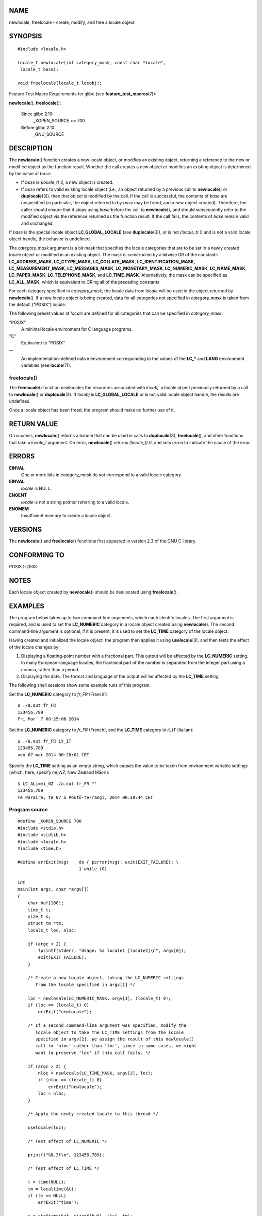 NAME
====

newlocale, freelocale - create, modify, and free a locale object

SYNOPSIS
========

::

   #include <locale.h>

   locale_t newlocale(int category_mask, const char *locale",
    locale_t base);

   void freelocale(locale_t locobj);

Feature Test Macro Requirements for glibc (see
**feature_test_macros**\ (7)):

**newlocale**\ (), **freelocale**\ ():

   Since glibc 2.10:
      \_XOPEN_SOURCE >= 700

   Before glibc 2.10:
      \_GNU_SOURCE

DESCRIPTION
===========

The **newlocale**\ () function creates a new locale object, or modifies
an existing object, returning a reference to the new or modified object
as the function result. Whether the call creates a new object or
modifies an existing object is determined by the value of *base*:

-  If *base* is *(locale_t) 0*, a new object is created.

-  If *base* refers to valid existing locale object (i.e., an object
   returned by a previous call to **newlocale**\ () or
   **duplocale**\ (3)), then that object is modified by the call. If the
   call is successful, the contents of *base* are unspecified (in
   particular, the object referred to by *base* may be freed, and a new
   object created). Therefore, the caller should ensure that it stops
   using *base* before the call to **newlocale**\ (), and should
   subsequently refer to the modified object via the reference returned
   as the function result. If the call fails, the contents of *base*
   remain valid and unchanged.

If *base* is the special locale object **LC_GLOBAL_LOCALE** (see
**duplocale**\ (3)), or is not *(locale_t) 0* and is not a valid locale
object handle, the behavior is undefined.

The *category_mask* argument is a bit mask that specifies the locale
categories that are to be set in a newly created locale object or
modified in an existing object. The mask is constructed by a bitwise OR
of the constants **LC_ADDRESS_MASK**, **LC_CTYPE_MASK**,
**LC_COLLATE_MASK**, **LC_IDENTIFICATION_MASK**,
**LC_MEASUREMENT_MASK**, **LC_MESSAGES_MASK**, **LC_MONETARY_MASK**,
**LC_NUMERIC_MASK**, **LC_NAME_MASK**, **LC_PAPER_MASK**,
**LC_TELEPHONE_MASK**, and **LC_TIME_MASK**. Alternatively, the mask can
be specified as **LC_ALL_MASK**, which is equivalent to ORing all of the
preceding constants.

For each category specified in *category_mask*, the locale data from
*locale* will be used in the object returned by **newlocale**\ (). If a
new locale object is being created, data for all categories not
specified in *category_mask* is taken from the default ("POSIX") locale.

The following preset values of *locale* are defined for all categories
that can be specified in *category_mask*:

"POSIX"
   A minimal locale environment for C language programs.

"C"
   Equivalent to "POSIX".

""
   An implementation-defined native environment corresponding to the
   values of the **LC_\*** and **LANG** environment variables (see
   **locale**\ (7)).

freelocale()
------------

The **freelocale**\ () function deallocates the resources associated
with *locobj*, a locale object previously returned by a call to
**newlocale**\ () or **duplocale**\ (3). If *locobj* is
**LC_GLOBAL_LOCALE** or is not valid locale object handle, the results
are undefined.

Once a locale object has been freed, the program should make no further
use of it.

RETURN VALUE
============

On success, **newlocale**\ () returns a handle that can be used in calls
to **duplocale**\ (3), **freelocale**\ (), and other functions that take
a *locale_t* argument. On error, **newlocale**\ () returns *(locale_t)
0*, and sets *errno* to indicate the cause of the error.

ERRORS
======

**EINVAL**
   One or more bits in *category_mask* do not correspond to a valid
   locale category.

**EINVAL**
   *locale* is NULL.

**ENOENT**
   *locale* is not a string pointer referring to a valid locale.

**ENOMEM**
   Insufficient memory to create a locale object.

VERSIONS
========

The **newlocale**\ () and **freelocale**\ () functions first appeared in
version 2.3 of the GNU C library.

CONFORMING TO
=============

POSIX.1-2008.

NOTES
=====

Each locale object created by **newlocale**\ () should be deallocated
using **freelocale**\ ().

EXAMPLES
========

The program below takes up to two command-line arguments, which each
identify locales. The first argument is required, and is used to set the
**LC_NUMERIC** category in a locale object created using
**newlocale**\ (). The second command-line argument is optional; if it
is present, it is used to set the **LC_TIME** category of the locale
object.

Having created and initialized the locale object, the program then
applies it using **uselocale**\ (3), and then tests the effect of the
locale changes by:

1. Displaying a floating-point number with a fractional part. This
   output will be affected by the **LC_NUMERIC** setting. In many
   European-language locales, the fractional part of the number is
   separated from the integer part using a comma, rather than a period.

2. Displaying the date. The format and language of the output will be
   affected by the **LC_TIME** setting.

The following shell sessions show some example runs of this program.

Set the **LC_NUMERIC** category to *fr_FR* (French):

::

   $ ./a.out fr_FR
   123456,789
   Fri Mar  7 00:25:08 2014

Set the **LC_NUMERIC** category to *fr_FR* (French), and the **LC_TIME**
category to *it_IT* (Italian):

::

   $ ./a.out fr_FR it_IT
   123456,789
   ven 07 mar 2014 00:26:01 CET

Specify the **LC_TIME** setting as an empty string, which causes the
value to be taken from environment variable settings (which, here,
specify *mi_NZ*, New Zealand Māori):

::

   $ LC_ALL=mi_NZ ./a.out fr_FR ""
   123456,789
   Te Paraire, te 07 o Poutū-te-rangi, 2014 00:38:44 CET

Program source
--------------

::

   #define _XOPEN_SOURCE 700
   #include <stdio.h>
   #include <stdlib.h>
   #include <locale.h>
   #include <time.h>

   #define errExit(msg)    do { perror(msg); exit(EXIT_FAILURE); \
                           } while (0)

   int
   main(int argc, char *argv[])
   {
       char buf[100];
       time_t t;
       size_t s;
       struct tm *tm;
       locale_t loc, nloc;

       if (argc < 2) {
           fprintf(stderr, "Usage: %s locale1 [locale2]\n", argv[0]);
           exit(EXIT_FAILURE);
       }

       /* Create a new locale object, taking the LC_NUMERIC settings
          from the locale specified in argv[1] */

       loc = newlocale(LC_NUMERIC_MASK, argv[1], (locale_t) 0);
       if (loc == (locale_t) 0)
           errExit("newlocale");

       /* If a second command-line argument was specified, modify the
          locale object to take the LC_TIME settings from the locale
          specified in argv[2]. We assign the result of this newlocale()
          call to 'nloc' rather than 'loc', since in some cases, we might
          want to preserve 'loc' if this call fails. */

       if (argc > 2) {
           nloc = newlocale(LC_TIME_MASK, argv[2], loc);
           if (nloc == (locale_t) 0)
               errExit("newlocale");
           loc = nloc;
       }

       /* Apply the newly created locale to this thread */

       uselocale(loc);

       /* Test effect of LC_NUMERIC */

       printf("%8.3f\n", 123456.789);

       /* Test effect of LC_TIME */

       t = time(NULL);
       tm = localtime(&t);
       if (tm == NULL)
           errExit("time");

       s = strftime(buf, sizeof(buf), "%c", tm);
       if (s == 0)
           errExit("strftime");

       printf("%s\n", buf);

       /* Free the locale object */

       uselocale(LC_GLOBAL_HANDLE);    /* So 'loc' is no longer in use */
       freelocale(loc);

       exit(EXIT_SUCCESS);
   }

SEE ALSO
========

**locale**\ (1), **duplocale**\ (3), **setlocale**\ (3),
**uselocale**\ (3), **locale**\ (5), **locale**\ (7)
